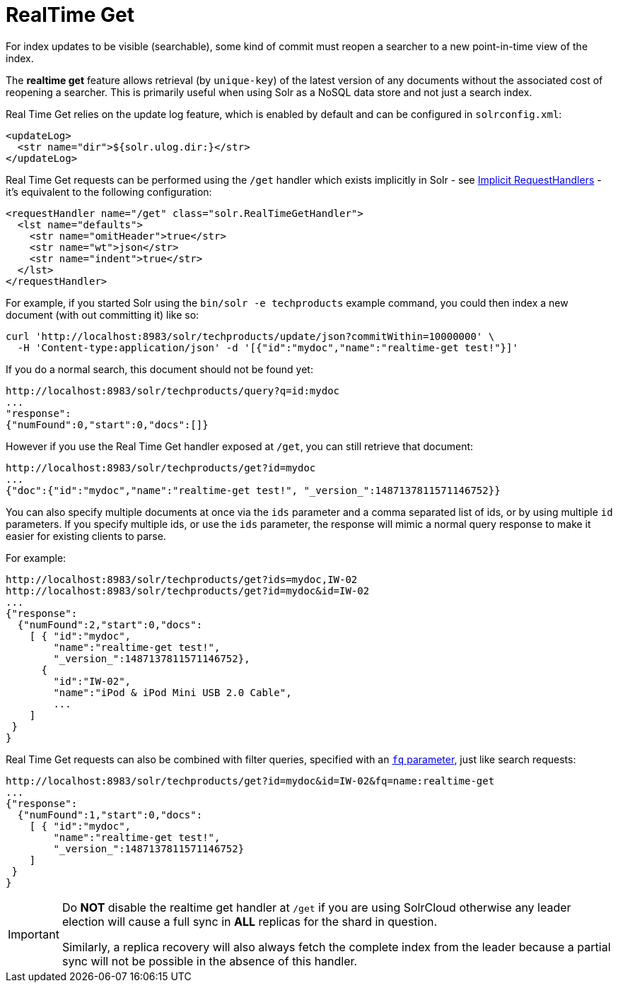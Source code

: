 = RealTime Get
:page-shortname: realtime-get
:page-permalink: realtime-get.html
// Licensed to the Apache Software Foundation (ASF) under one
// or more contributor license agreements.  See the NOTICE file
// distributed with this work for additional information
// regarding copyright ownership.  The ASF licenses this file
// to you under the Apache License, Version 2.0 (the
// "License"); you may not use this file except in compliance
// with the License.  You may obtain a copy of the License at
//
//   http://www.apache.org/licenses/LICENSE-2.0
//
// Unless required by applicable law or agreed to in writing,
// software distributed under the License is distributed on an
// "AS IS" BASIS, WITHOUT WARRANTIES OR CONDITIONS OF ANY
// KIND, either express or implied.  See the License for the
// specific language governing permissions and limitations
// under the License.

For index updates to be visible (searchable), some kind of commit must reopen a searcher to a new point-in-time view of the index.

The *realtime get* feature allows retrieval (by `unique-key`) of the latest version of any documents without the associated cost of reopening a searcher. This is primarily useful when using Solr as a NoSQL data store and not just a search index.

Real Time Get relies on the update log feature, which is enabled by default and can be configured in `solrconfig.xml`:

[source,xml]
----
<updateLog>
  <str name="dir">${solr.ulog.dir:}</str>
</updateLog>
----

Real Time Get requests can be performed using the `/get` handler which exists implicitly in Solr - see <<implicit-requesthandlers.adoc#implicit-requesthandlers,Implicit RequestHandlers>> - it's equivalent to the following configuration:

[source,xml]
----
<requestHandler name="/get" class="solr.RealTimeGetHandler">
  <lst name="defaults">
    <str name="omitHeader">true</str>
    <str name="wt">json</str>
    <str name="indent">true</str>
  </lst>
</requestHandler>
----

For example, if you started Solr using the `bin/solr -e techproducts` example command, you could then index a new document (with out committing it) like so:

[source,bash]
----
curl 'http://localhost:8983/solr/techproducts/update/json?commitWithin=10000000' \
  -H 'Content-type:application/json' -d '[{"id":"mydoc","name":"realtime-get test!"}]'
----

If you do a normal search, this document should not be found yet:

[source,text]
----
http://localhost:8983/solr/techproducts/query?q=id:mydoc
...
"response":
{"numFound":0,"start":0,"docs":[]}
----

However if you use the Real Time Get handler exposed at `/get`, you can still retrieve that document:

[source,text]
----
http://localhost:8983/solr/techproducts/get?id=mydoc
...
{"doc":{"id":"mydoc","name":"realtime-get test!", "_version_":1487137811571146752}}
----

You can also specify multiple documents at once via the `ids` parameter and a comma separated list of ids, or by using multiple `id` parameters. If you specify multiple ids, or use the `ids` parameter, the response will mimic a normal query response to make it easier for existing clients to parse.

For example:

[source,text]
----
http://localhost:8983/solr/techproducts/get?ids=mydoc,IW-02
http://localhost:8983/solr/techproducts/get?id=mydoc&id=IW-02
...
{"response":
  {"numFound":2,"start":0,"docs":
    [ { "id":"mydoc",
        "name":"realtime-get test!",
        "_version_":1487137811571146752},
      {
        "id":"IW-02",
        "name":"iPod & iPod Mini USB 2.0 Cable",
        ...
    ]
 }
}
----

Real Time Get requests can also be combined with filter queries, specified with an <<common-query-parameters.adoc#CommonQueryParameters-Thefq_FilterQuery_Parameter,`fq` parameter>>, just like search requests:

[source,text]
----
http://localhost:8983/solr/techproducts/get?id=mydoc&id=IW-02&fq=name:realtime-get
...
{"response":
  {"numFound":1,"start":0,"docs":
    [ { "id":"mydoc",
        "name":"realtime-get test!",
        "_version_":1487137811571146752}
    ]
 }
}
----

[IMPORTANT]
====
Do *NOT* disable the realtime get handler at `/get` if you are using SolrCloud otherwise any leader election will cause a full sync in *ALL* replicas for the shard in question.

Similarly, a replica recovery will also always fetch the complete index from the leader because a partial sync will not be possible in the absence of this handler.
====
